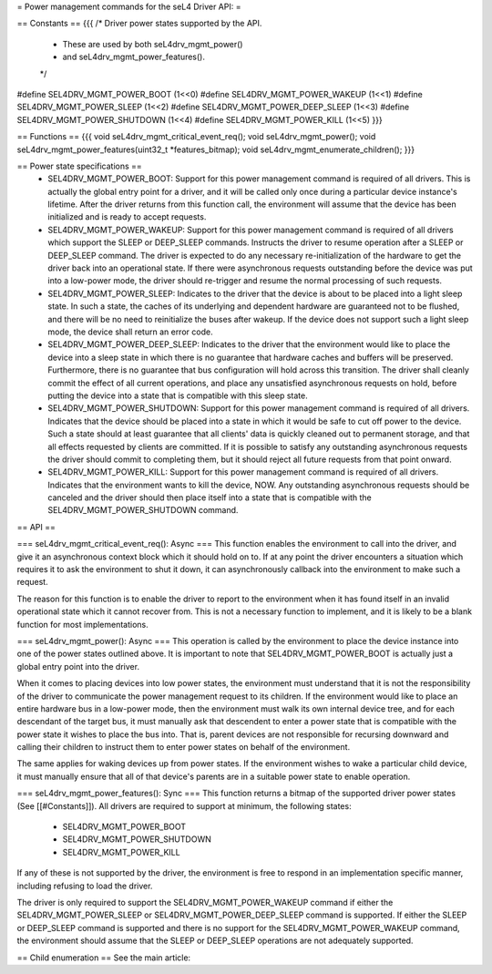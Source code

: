 = Power management commands for the seL4 Driver API: =

== Constants ==
{{{
/* Driver power states supported by the API.
 * These are used by both seL4drv_mgmt_power()
 * and seL4drv_mgmt_power_features().
 */
#define SEL4DRV_MGMT_POWER_BOOT       (1<<0)
#define SEL4DRV_MGMT_POWER_WAKEUP     (1<<1)
#define SEL4DRV_MGMT_POWER_SLEEP      (1<<2)
#define SEL4DRV_MGMT_POWER_DEEP_SLEEP (1<<3)
#define SEL4DRV_MGMT_POWER_SHUTDOWN   (1<<4)
#define SEL4DRV_MGMT_POWER_KILL       (1<<5)
}}}

== Functions ==
{{{
void seL4drv_mgmt_critical_event_req();
void seL4drv_mgmt_power();
void seL4drv_mgmt_power_features(uint32_t *features_bitmap);
void seL4drv_mgmt_enumerate_children();
}}}

== Power state specifications ==
 * SEL4DRV_MGMT_POWER_BOOT: Support for this power management command is required of all drivers. This is actually the global entry point for a driver, and it will be called only once during a particular device instance's lifetime. After the driver returns from this function call, the environment will assume that the device has been initialized and is ready to accept requests.

 * SEL4DRV_MGMT_POWER_WAKEUP: Support for this power management command is required of all drivers which support the SLEEP or DEEP_SLEEP commands. Instructs the driver to resume operation after a SLEEP or DEEP_SLEEP command. The driver is expected to do any necessary re-initialization of the hardware to get the driver back into an operational state. If there were asynchronous requests outstanding before the device was put into a low-power mode, the driver should re-trigger and resume the normal processing of such requests.

 * SEL4DRV_MGMT_POWER_SLEEP: Indicates to the driver that the device is about to be placed into a light sleep state. In such a state, the caches of its underlying and dependent hardware are guaranteed not to be flushed, and there will be no need to reinitialize the buses after wakeup. If the device does not support such a light sleep mode, the device shall return an error code.

 * SEL4DRV_MGMT_POWER_DEEP_SLEEP: Indicates to the driver that the environment would like to place the device into a sleep state in which there is no guarantee that hardware caches and buffers will be preserved. Furthermore, there is no guarantee that bus configuration will hold across this transition. The driver shall cleanly commit the effect of all current operations, and place any unsatisfied asynchronous requests on hold, before putting the device into a state that is compatible with this sleep state.

 * SEL4DRV_MGMT_POWER_SHUTDOWN: Support for this power management command is required of all drivers. Indicates that the device should be placed into a state in which it would be safe to cut off power to the device. Such a state should at least guarantee that all clients' data is quickly cleaned out to permanent storage, and that all effects requested by clients are committed. If it is possible to satisfy any outstanding asynchronous requests the driver should commit to completing them, but it should reject all future requests from that point onward.

 * SEL4DRV_MGMT_POWER_KILL: Support for this power management command is required of all drivers. Indicates that the environment wants to kill the device, NOW. Any outstanding asynchronous requests should be canceled and the driver should then place itself into a state that is compatible with the SEL4DRV_MGMT_POWER_SHUTDOWN command.

== API ==

=== seL4drv_mgmt_critical_event_req(): Async ===
This function enables the environment to call into the driver, and give it an asynchronous context block which it should hold on to. If at any point the driver encounters a situation which requires it to ask the environment to shut it down, it can asynchronously callback into the environment to make such a request.

The reason for this function is to enable the driver to report to the environment when it has found itself in an invalid operational state which it cannot recover from. This is not a necessary function to implement, and it is likely to be a blank function for most implementations.

=== seL4drv_mgmt_power(): Async ===
This operation is called by the environment to place the device instance into one of the power states outlined above. It is important to note that SEL4DRV_MGMT_POWER_BOOT is actually just a global entry point into the driver.

When it comes to placing devices into low power states, the environment must understand that it is not the responsibility of the driver to communicate the power management request to its children. If the environment would like to place an entire hardware bus in a low-power mode, then the environment must walk its own internal device tree, and for each descendant of the target bus, it must manually ask that descendent to enter a power state that is compatible with the power state it wishes to place the bus into. That is, parent devices are not responsible for recursing downward and calling their children to instruct them to enter power states on behalf of the environment.

The same applies for waking devices up from power states. If the environment wishes to wake a particular child device, it must manually ensure that all of that device's parents are in a suitable power state to enable operation.

=== seL4drv_mgmt_power_features(): Sync ===
This function returns a bitmap of the supported driver power states (See [[#Constants]]). All drivers are required to support at minimum, the following states:
 * SEL4DRV_MGMT_POWER_BOOT
 * SEL4DRV_MGMT_POWER_SHUTDOWN
 * SEL4DRV_MGMT_POWER_KILL

If any of these is not supported by the driver, the environment is free to respond in an implementation specific manner, including refusing to load the driver.

The driver is only required to support the SEL4DRV_MGMT_POWER_WAKEUP command if either the SEL4DRV_MGMT_POWER_SLEEP or SEL4DRV_MGMT_POWER_DEEP_SLEEP command is supported. If either the SLEEP or DEEP_SLEEP command is supported and there is no support for the SEL4DRV_MGMT_POWER_WAKEUP command, the environment should assume that the SLEEP or DEEP_SLEEP operations are not adequately supported.

== Child enumeration ==
See the main article:
